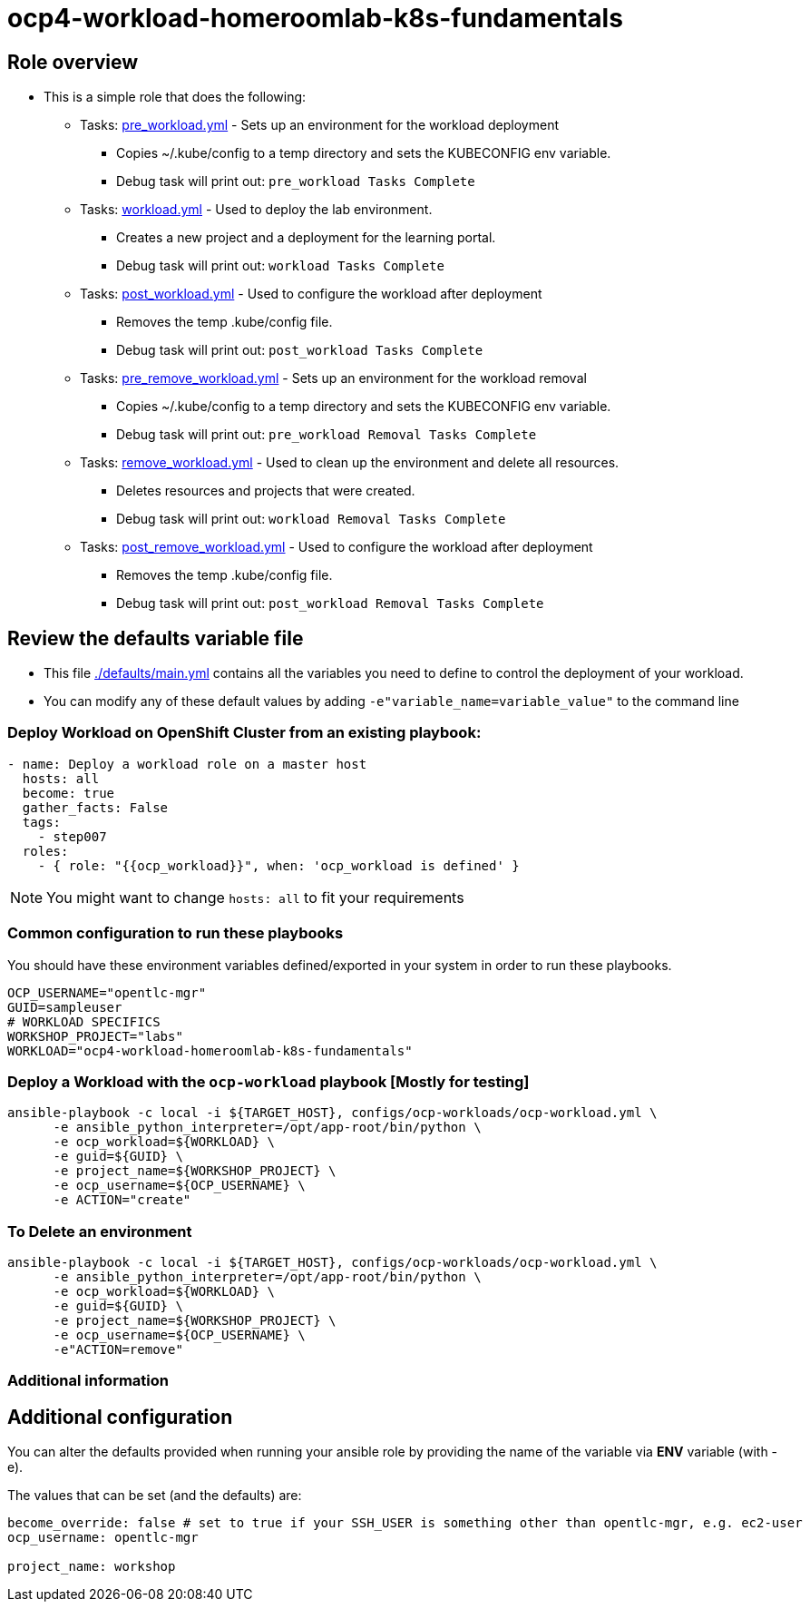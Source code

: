 = ocp4-workload-homeroomlab-k8s-fundamentals

== Role overview

* This is a simple role that does the following:
** Tasks: link:./tasks/pre_workload.yml[pre_workload.yml] - Sets up an
 environment for the workload deployment
*** Copies ~/.kube/config to a temp directory and sets the KUBECONFIG env variable.
*** Debug task will print out: `pre_workload Tasks Complete`

** Tasks: link:./tasks/workload.yml[workload.yml] - Used to deploy the 
 lab environment.
*** Creates a new project and a deployment for the learning portal.
*** Debug task will print out: `workload Tasks Complete`

** Tasks: link:./tasks/post_workload.yml[post_workload.yml] - Used to
 configure the workload after deployment
*** Removes the temp .kube/config file.
*** Debug task will print out: `post_workload Tasks Complete`

** Tasks: link:./tasks/pre_remove_workload.yml[pre_remove_workload.yml] - Sets up an
 environment for the workload removal
*** Copies ~/.kube/config to a temp directory and sets the KUBECONFIG env variable.
*** Debug task will print out: `pre_workload Removal Tasks Complete`

** Tasks: link:./tasks/remove_workload.yml[remove_workload.yml] - Used to clean up the environment and delete all resources.
*** Deletes resources and projects that were created.
*** Debug task will print out: `workload Removal Tasks Complete`

** Tasks: link:./tasks/post_remove_workload.yml[post_remove_workload.yml] - Used to
 configure the workload after deployment
*** Removes the temp .kube/config file.
*** Debug task will print out: `post_workload Removal Tasks Complete`

== Review the defaults variable file

* This file link:./defaults/main.yml[./defaults/main.yml] contains all the variables you
 need to define to control the deployment of your workload.

* You can modify any of these default values by adding
`-e"variable_name=variable_value"` to the command line

=== Deploy Workload on OpenShift Cluster from an existing playbook:

[source,yaml]
----
- name: Deploy a workload role on a master host
  hosts: all
  become: true
  gather_facts: False
  tags:
    - step007
  roles:
    - { role: "{{ocp_workload}}", when: 'ocp_workload is defined' }

----
NOTE: You might want to change `hosts: all` to fit your requirements

=== Common configuration to run these playbooks
You should have these environment variables defined/exported in your system in order
to run these playbooks.

----
OCP_USERNAME="opentlc-mgr"
GUID=sampleuser
# WORKLOAD SPECIFICS
WORKSHOP_PROJECT="labs"
WORKLOAD="ocp4-workload-homeroomlab-k8s-fundamentals"
----

=== Deploy a Workload with the `ocp-workload` playbook [Mostly for testing]
----
ansible-playbook -c local -i ${TARGET_HOST}, configs/ocp-workloads/ocp-workload.yml \
      -e ansible_python_interpreter=/opt/app-root/bin/python \
      -e ocp_workload=${WORKLOAD} \
      -e guid=${GUID} \
      -e project_name=${WORKSHOP_PROJECT} \
      -e ocp_username=${OCP_USERNAME} \
      -e ACTION="create"
----

=== To Delete an environment
----
ansible-playbook -c local -i ${TARGET_HOST}, configs/ocp-workloads/ocp-workload.yml \
      -e ansible_python_interpreter=/opt/app-root/bin/python \
      -e ocp_workload=${WORKLOAD} \
      -e guid=${GUID} \
      -e project_name=${WORKSHOP_PROJECT} \
      -e ocp_username=${OCP_USERNAME} \
      -e"ACTION=remove"
----

=== Additional information

== Additional configuration
You can alter the defaults provided when running your ansible role by
providing the name of the variable via *ENV* variable (with -e).

The values that can be set (and the defaults) are:

----
become_override: false # set to true if your SSH_USER is something other than opentlc-mgr, e.g. ec2-user 
ocp_username: opentlc-mgr

project_name: workshop
----
